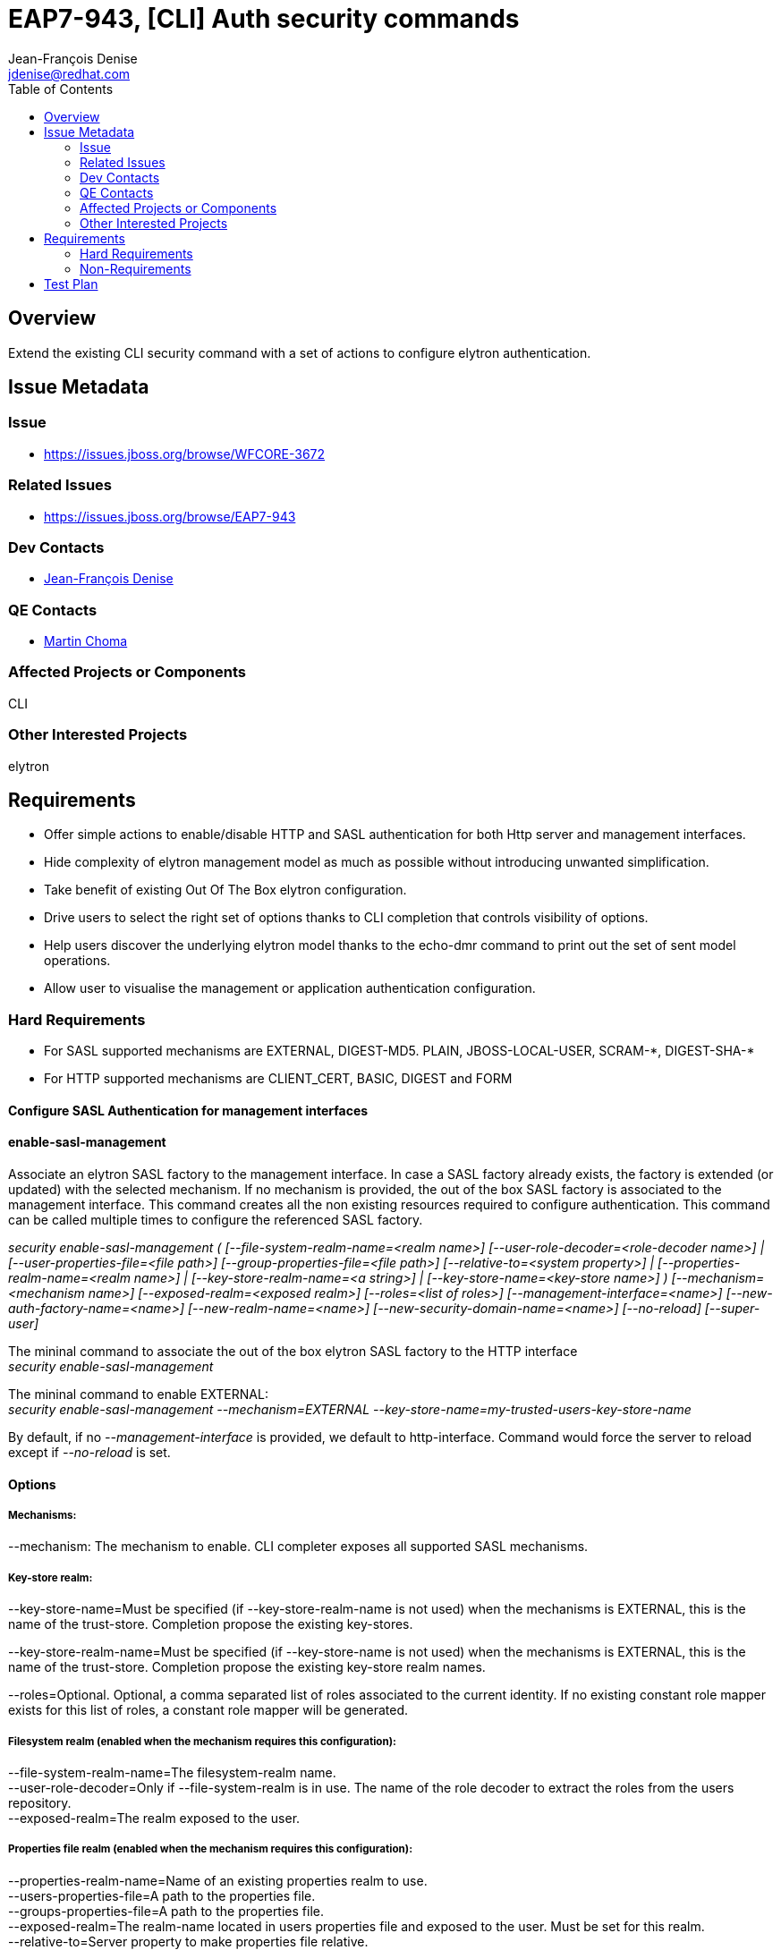 = EAP7-943, [CLI] Auth security commands
:author:            Jean-François Denise
:email:             jdenise@redhat.com
:toc:               left
:icons:             font
:keywords:          comma,separated,tags
:idprefix:
:idseparator:       -

== Overview

Extend the existing CLI security command with a set of actions to configure 
elytron authentication.

== Issue Metadata

=== Issue

* https://issues.jboss.org/browse/WFCORE-3672

=== Related Issues

* https://issues.jboss.org/browse/EAP7-943

=== Dev Contacts

* mailto:{email}[{author}]

=== QE Contacts

* mailto:mchoma@redhat.com[Martin Choma]

=== Affected Projects or Components

CLI

=== Other Interested Projects

elytron

== Requirements

* Offer simple actions to enable/disable HTTP and SASL authentication for both 
Http server and management interfaces.
* Hide complexity of elytron management model as much as possible without introducing 
unwanted simplification.
* Take benefit of existing Out Of The Box elytron configuration.
* Drive users to select the right set of options thanks to CLI completion that 
controls visibility of options.
* Help users discover the underlying elytron model thanks to the echo-dmr command 
to print out the set of sent model operations.
* Allow user to visualise the management or application authentication configuration.

=== Hard Requirements

* For SASL supported mechanisms are EXTERNAL, DIGEST-MD5. PLAIN, JBOSS-LOCAL-USER, SCRAM-\*, DIGEST-SHA-*
* For HTTP supported mechanisms are CLIENT_CERT, BASIC, DIGEST and FORM

==== Configure SASL Authentication for management interfaces
 
==== enable-sasl-management
Associate an elytron SASL factory to the management interface. In case a SASL factory already exists,
 the factory is extended (or updated) with the selected mechanism. 
If no mechanism is provided, the out of the box SASL factory is associated to the management interface. 
This command creates all the non existing resources required to configure authentication. 
This command can be called multiple times to configure the referenced SASL factory.
 
   
_security enable-sasl-management ( [--file-system-realm-name=<realm name>]
                                   [--user-role-decoder=<role-decoder name>] |
                                   [--user-properties-file=<file path>]
                                   [--group-properties-file=<file path>]
                                   [--relative-to=<system property>] |
                                   [--properties-realm-name=<realm name>] |
                                   [--key-store-realm-name=<a string>] |
                                   [--key-store-name=<key-store name>] )
                                   [--mechanism=<mechanism name>]
                                   [--exposed-realm=<exposed realm>]
                                   [--roles=<list of roles>]
                                   [--management-interface=<name>]
                                   [--new-auth-factory-name=<name>]
                                   [--new-realm-name=<name>]
                                   [--new-security-domain-name=<name>]
                                   [--no-reload] [--super-user]_
 
 
The mininal command to associate the out of the box elytron SASL factory to the HTTP interface +
_security enable-sasl-management_
 
The mininal command to enable EXTERNAL: +
_security enable-sasl-management --mechanism=EXTERNAL --key-store-name=my-trusted-users-key-store-name_
 
By default, if no _--management-interface_ is provided, we default to http-interface. 
Command would force the server to reload except if _--no-reload_ is set.

==== Options

===== Mechanisms:

--mechanism: The mechanism to enable. CLI completer exposes all supported SASL mechanisms.

===== Key-store realm:

--key-store-name=Must be specified (if --key-store-realm-name is not used) when the mechanisms is EXTERNAL, 
this is the name of the trust-store. Completion propose the existing key-stores.

--key-store-realm-name=Must be specified (if --key-store-name is not used) when the mechanisms is EXTERNAL, 
this is the name of the trust-store. Completion propose the existing key-store realm names.

--roles=Optional. Optional, a comma separated list of roles associated to the current identity. 
If no existing constant role mapper exists for this list of roles, a constant role mapper will be generated.

===== Filesystem realm (enabled when the mechanism requires this configuration):

--file-system-realm-name=The filesystem-realm name. +
--user-role-decoder=Only if --file-system-realm is in use. The name of the role 
decoder to extract the roles from the users repository. +
--exposed-realm=The realm exposed to the user.

===== Properties file realm (enabled when the mechanism requires this configuration):

--properties-realm-name=Name of an existing properties realm to use. + 
--users-properties-file=A path to the properties file. +
--groups-properties-file=A path to the properties file. +
--exposed-realm=The realm-name located in users properties file and exposed 
to the user. Must be set for this realm. +
--relative-to=Server property to make properties file relative.

===== Local user properties:

--super-user: In order to configure local user with super-user permissions.

===== Names for generated resources:

--new-auth-factory-name=To name the factory with the specified name, by default a name is computed. +
--new-security-domain=To name the security domain with the specified name, by default a name is computed. +
--new-realm-name=To name a not existing realm with the specified name, by default computed based on the passed realm name.

===== Management interface

--management-interface=The management interface to configure, by default is http-interface+http-upgrade

===== Server directives

--no-reload=By default server is reloaded, use this option to not reload the server.

==== disable-sasl-management
 
This command removes the active SASL factory or a mechanism from the active SASL factory.  
Without any mechanism provided, this command erases the factory from the http-upgrade or native interface. 
NB: Existing resources are not removed from management model. +
 
_security disable-sasl-management [--management-interface=<a string>]
                                     [--mechanism=<a string>] [--no-reload]_
 
==== reorder-sasl-management
 
Re-order the SASL mechanisms. The --mechanisms-order option is a comma separated 
list of mechanisms names. CLI completion proposes the mechanisms present in the targeted factory. 
By default http-interface is used. +
 
_security reorder-sasl-management --mechanisms-order=<a string>
                                     [--management-interface=<a string>]
                                     [--no-reload]_
 
==== Enabling/Disabling HTTP Authentication for http management interface
 
==== enable-http-auth-management

This command targets only the management http-interface. Similar behaviour than enable-sasl-management command. +
 
_security enable-http-auth-management ( [--file-system-realm-name=<realm name>]
                                        [--user-role-decoder=<role-decoder name>] |
                                        [--user-properties-file=<file path>] 
                                        [--group-properties-file=<file path>] 
                                        [--relative-to=<system property>] |
                                        [--properties-realm-name=<realm name>] |
                                        [--key-store-realm-name=<a string>] |
                                        [--key-store-name=<key-store name>] )
                                        [--mechanism=<mechanism name>]
                                        [--exposed-realm=<exposed realm>]
                                        [--roles=<list of roles>]
                                        [--new-auth-factory-name=<name>]
                                        [--new-realm-name=<name>]
                                        [--new-security-domain-name=<name>]
                                        [--no-reload] [--super-user]_
 
The mininal command to associate the out of the box elytron HTTP factory to the HTTP interface: +
_security enable-http-auth-management_
 
==== Options

Same options than _enable-sasl-management_. The completer for _--mechanism_ exposes HTTP mechanisms.
 
==== disable-http-auth-management
 
This command removes the active HTTP factory or a mechanism from the active HTTP factory. 
Without any mechanism provided, this command erases the factory from the interface. 
NB: Existing resources are not removed from management model. +
 
_security disable-http-auth-management [--mechanism=<a string>]
                                          [--no-reload]_

==== Enabling/Disabling HTTP Authentication for undertow security domain
 
==== enable-http-auth-http-server

Associate an elytron HTTP factory to the security domain. In case an HTTP factory already exists, 
the factory is extended(or updated) with the selected mechanism. 
If no mechanism is provided, the Out of The Box Application HTTP factory is 
associated to the security domain. This command creates all the non existing 
resources required to configure authentication. This command can be called multiple 
times to configure the referenced HTTP factory. Similar behaviour than _enable-http-auth-management_ command. +
 
_security enable-http-auth-http-server --security-domain=<name> (
                                          [--file-system-realm-name=<realm name>]
                                          [--user-role-decoder=<role-decoder name>] |
                                          [--user-properties-file=<file path>]
                                          [--group-properties-file=<file path>]
                                          [--relative-to=<system property>] |
                                          [--properties-realm-name=<realm name>] | 
                                          [--key-store-realm-name=<a string>] |
                                          [--key-store-name=<key-store name>] )
                                          [--mechanism=<mechanism name>]
                                          [--exposed-realm=<exposed realm>]
                                          [--roles=<list of roles>]
                                          [--new-auth-factory-name=<name>]
                                          [--new-realm-name=<name>]
                                          [--new-security-domain-name=<name>]
                                          [--no-reload] [--super-user]_

 
 
The mininal command to associate the out of the box elytron HTTP factory to the Foo security-domain: +
_security enable-http-auth-http-server --security-domain=Foo_
 
==== Options

--security-domain=Mandatory, the undertow security domain. +
Other options are the same than enable-sasl-management. The completer for _--mechanism_ exposes HTTP mechanisms.
 
==== disable-http-auth-http-server
 
This command removes the security domain or a mechanism from the active HTTP factory. 
Without a mechanism, the security domain is removed. 
NB: Elytron existing resources are not removed from management model. +
 
_security disable-http-auth-http-server --security-domain=<a string>
                                           [--mechanism=<a string>]
                                           [--no-reload]_
=== Nice-to-Have Requirements

=== Non-Requirements

No support for mechanisms not listed in Hard Requirements. +
Domain mode is out of scope for this version of this feature but may be considered in the future.

== Test Plan